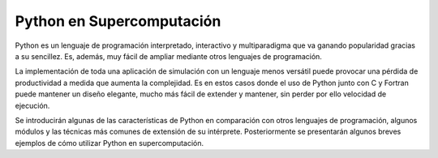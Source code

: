==========================
Python en Supercomputación
==========================

Python es un lenguaje de programación interpretado, interactivo y
multiparadigma que va ganando popularidad gracias a su sencillez.  Es,
además, muy fácil de ampliar mediante otros lenguajes de programación.

La implementación de toda una aplicación de simulación con un lenguaje
menos versátil puede provocar una pérdida de productividad a medida
que aumenta la complejidad. Es en estos casos donde el uso de Python
junto con C y Fortran puede mantener un diseño elegante, mucho más
fácil de extender y mantener, sin perder por ello velocidad de
ejecución.

Se introducirán algunas de las características de Python en
comparación con otros lenguajes de programación, algunos módulos y las
técnicas más comunes de extensión de su intérprete. Posteriormente se
presentarán algunos breves ejemplos de cómo utilizar Python en
supercomputación.
